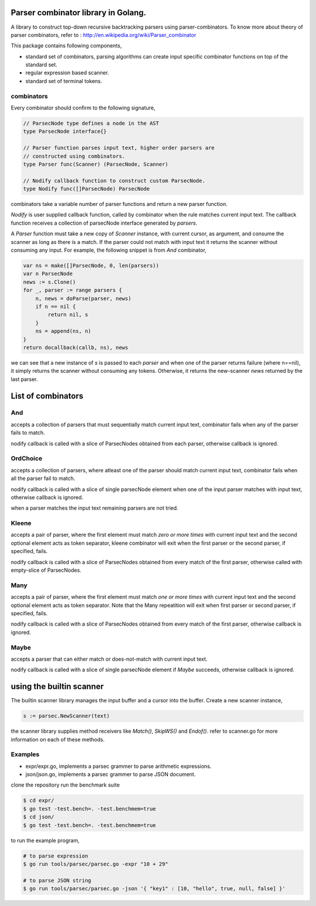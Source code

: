 Parser combinator library in Golang.
-----------------------------------

A library to construct top-down recursive backtracking parsers using
parser-combinators.  To know more about theory of parser
combinators, refer to : http://en.wikipedia.org/wiki/Parser_combinator

This package contains following components,

* standard set of combinators, parsing algorithms can create input
  specific combinator functions on top of the standard set.
* regular expression based scanner.
* standard set of terminal tokens.

combinators
~~~~~~~~~~~

Every combinator should confirm to the following signature,

.. code-block:: go

    // ParsecNode type defines a node in the AST
    type ParsecNode interface{}

    // Parser function parses input text, higher order parsers are
    // constructed using combinators.
    type Parser func(Scanner) (ParsecNode, Scanner)

    // Nodify callback function to construct custom ParsecNode.
    type Nodify func([]ParsecNode) ParsecNode

combinators take a variable number of parser functions and
return a new parser function.

`Nodify` is user supplied callback function, called by combinator when the
rule matches current input text. The callback function receives a
collection of parsecNode interface generated by `parsers`.

A `Parser` function must take a new copy of `Scanner` instance, with current
cursor, as argument, and consume the scanner as long as there is a match. If
the parser could not match with input text it returns the scanner without
consuming any input. For example, the following snippet is from `And`
combinator,

.. code-block:: go

    var ns = make([]ParsecNode, 0, len(parsers))
    var n ParsecNode
    news := s.Clone()
    for _, parser := range parsers {
        n, news = doParse(parser, news)
        if n == nil {
            return nil, s
        }
        ns = append(ns, n)
    }
    return docallback(callb, ns), news

we can see that a new instance of `s` is passed to each `parser` and when one
of the parser returns failure (where n==nil), it simply returns the scanner
without consuming any tokens. Otherwise, it returns the new-scanner `news`
returned by the last parser.

List of combinators
-------------------

And
~~~

.. code-block:: go
    func And(callb Nodify, parsers ...interface{}) Parser {

accepts a collection of parsers that must sequentially match current
input text, combinator fails when any of the parser fails to match.

nodify callback is called with a slice of ParsecNodes obtained from each
parser, otherwise callback is ignored.

OrdChoice
~~~~~~~~~

.. code-block:: go
    func OrdChoice(callb Nodify, parsers ...interface{}) Parser {

accepts a collection of parsers, where atleast one of the parser should
match current input text, combinator fails when all the parser fail to
match.

nodify callback is called with a slice of single parsecNode element when
one of the input parser matches with input text, otherwise callback is
ignored.

when a parser matches the input text remaining parsers are not tried.

Kleene
~~~~~~

.. code-block:: go
    func Kleene(callb Nodify, parsers ...interface{}) Parser {

accepts a pair of parser, where the first element must match `zero or more
times` with current input text and the second optional element acts as token
separator, kleene combinator will exit when the first parser or the
second parser, if specified, fails.

nodify callback is called with a slice of ParsecNodes obtained from every
match of the first parser, otherwise called with empty-slice of ParsecNodes.

Many
~~~~

.. code-block:: go
    func Many(callb Nodify, parsers ...interface{}) Parser {

accepts a pair of parser, where the first element must match `one or more
times` with current input text and the second optional element acts as token
separator. Note that the Many repeatition will exit when first parser or
second parser, if specified, fails.

nodify callback is called with a slice of ParsecNodes obtained from every
match of the first parser, otherwise callback is ignored.

Maybe
~~~~~

.. code-block:: go
    func Maybe(callb Nodify, parser interface{}) Parser {

accepts a parser that can either match or does-not-match with current
input text.

nodify callback is called with a slice of single parsecNode element if
`Maybe` succeeds, otherwise callback is ignored.

using the builtin scanner
-------------------------

The builtin scanner library manages the input buffer and a cursor into the
buffer. Create a new scanner instance,

.. code-block:: go

    s := parsec.NewScanner(text)

the scanner library supplies method receivers like `Match()`, `SkipWS()` and
`Endof()`. refer to scanner.go for more information on each of these methods.

Examples
~~~~~~~~

- expr/expr.go, implements a parsec grammer to parse arithmetic expressions.
- json/json.go, implements a parsec grammer to parse JSON document.

clone the repository run the benchmark suite

.. code-block:: bash

    $ cd expr/
    $ go test -test.bench=. -test.benchmem=true
    $ cd json/
    $ go test -test.bench=. -test.benchmem=true

to run the example program,

.. code-block:: bash

    # to parse expression
    $ go run tools/parsec/parsec.go -expr "10 + 29"

    # to parse JSON string
    $ go run tools/parsec/parsec.go -json '{ "key1" : [10, "hello", true, null, false] }'
